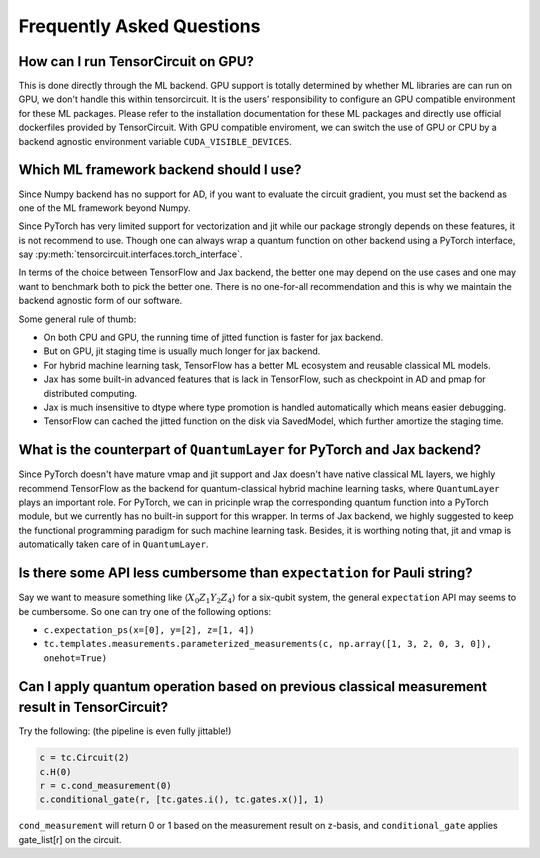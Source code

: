 Frequently Asked Questions
============================

How can I run TensorCircuit on GPU?
-----------------------------------------

This is done directly through the ML backend. GPU support is totally determined by whether ML libraries are can run on GPU, we don't handle this within tensorcircuit.
It is the users' responsibility to configure an GPU compatible environment for these ML packages. Please refer to the installation documentation for these ML packages and directly use official dockerfiles provided by TensorCircuit.
With GPU compatible enviroment, we can switch the use of GPU or CPU by a backend agnostic environment variable ``CUDA_VISIBLE_DEVICES``.

Which ML framework backend should I use?
--------------------------------------------

Since Numpy backend has no support for AD, if you want to evaluate the circuit gradient, you must set the backend as one of the ML framework beyond Numpy.

Since PyTorch has very limited support for vectorization and jit while our package strongly depends on these features, it is not recommend to use. Though one can always wrap a quantum function on other backend using a PyTorch interface, say :py:meth:`tensorcircuit.interfaces.torch_interface`.

In terms of the choice between TensorFlow and Jax backend, the better one may depend on the use cases and one may want to benchmark both to pick the better one. There is no one-for-all recommendation and this is why we maintain the backend agnostic form of our software.

Some general rule of thumb:

* On both CPU and GPU, the running time of jitted function is faster for jax backend.

* But on GPU, jit staging time is usually much longer for jax backend.

* For hybrid machine learning task, TensorFlow has a better ML ecosystem and reusable classical ML models.

* Jax has some built-in advanced features that is lack in TensorFlow, such as checkpoint in AD and pmap for distributed computing.

* Jax is much insensitive to dtype where type promotion is handled automatically which means easier debugging.

* TensorFlow can cached the jitted function on the disk via SavedModel, which further amortize the staging time.


What is the counterpart of ``QuantumLayer`` for PyTorch and Jax backend?
----------------------------------------------------------------------------

Since PyTorch doesn't have mature vmap and jit support and Jax doesn't have native classical ML layers, we highly recommend TensorFlow as the backend for quantum-classical hybrid machine learning tasks, where ``QuantumLayer`` plays an important role.
For PyTorch, we can in pricinple wrap the corresponding quantum function into a PyTorch module, but we currently has no built-in support for this wrapper.
In terms of Jax backend, we highly suggested to keep the functional programming paradigm for such machine learning task.
Besides, it is worthing noting that, jit and vmap is automatically taken care of in ``QuantumLayer``.


Is there some API less cumbersome than ``expectation`` for Pauli string?
----------------------------------------------------------------------------

Say we want to measure something like :math:`\langle X_0Z_1Y_2Z_4 \rangle` for a six-qubit system, the general ``expectation`` API may seems to be cumbersome.
So one can try one of the following options:

* ``c.expectation_ps(x=[0], y=[2], z=[1, 4])`` 

* ``tc.templates.measurements.parameterized_measurements(c, np.array([1, 3, 2, 0, 3, 0]), onehot=True)``

Can I apply quantum operation based on previous classical measurement result in TensorCircuit?
----------------------------------------------------------------------------------------------------

Try the following: (the pipeline is even fully jittable!)

.. code-block:: python

    c = tc.Circuit(2)
    c.H(0)
    r = c.cond_measurement(0)
    c.conditional_gate(r, [tc.gates.i(), tc.gates.x()], 1)

``cond_measurement`` will return 0 or 1 based on the measurement result on z-basis, and ``conditional_gate`` applies gate_list[r] on the circuit.